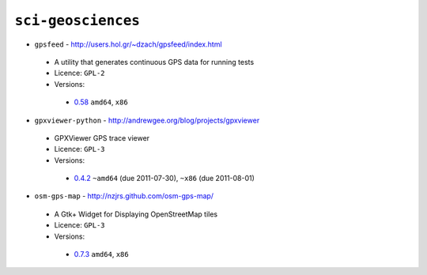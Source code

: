 ``sci-geosciences``
-------------------

* ``gpsfeed`` - http://users.hol.gr/~dzach/gpsfeed/index.html

 * A utility that generates continuous GPS data for running tests
 * Licence: ``GPL-2``
 * Versions:

  * `0.58 <https://github.com/JNRowe/misc-overlay/blob/master/sci-geosciences/gpsfeed/gpsfeed-0.58.ebuild>`__  ``amd64``, ``x86``

* ``gpxviewer-python`` - http://andrewgee.org/blog/projects/gpxviewer

 * GPXViewer GPS trace viewer
 * Licence: ``GPL-3``
 * Versions:

  * `0.4.2 <https://github.com/JNRowe/misc-overlay/blob/master/sci-geosciences/gpxviewer-python/gpxviewer-python-0.4.2.ebuild>`__  ``~amd64`` (due 2011-07-30), ``~x86`` (due 2011-08-01)

* ``osm-gps-map`` - http://nzjrs.github.com/osm-gps-map/

 * A Gtk+ Widget for Displaying OpenStreetMap tiles
 * Licence: ``GPL-3``
 * Versions:

  * `0.7.3 <https://github.com/JNRowe/misc-overlay/blob/master/sci-geosciences/osm-gps-map/osm-gps-map-0.7.3.ebuild>`__  ``amd64``, ``x86``

